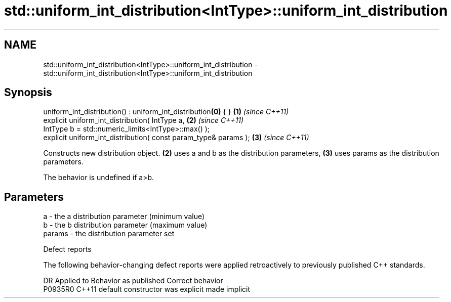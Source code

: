 .TH std::uniform_int_distribution<IntType>::uniform_int_distribution 3 "2020.03.24" "http://cppreference.com" "C++ Standard Libary"
.SH NAME
std::uniform_int_distribution<IntType>::uniform_int_distribution \- std::uniform_int_distribution<IntType>::uniform_int_distribution

.SH Synopsis
   uniform_int_distribution() : uniform_int_distribution\fB(0)\fP { }   \fB(1)\fP \fI(since C++11)\fP
   explicit uniform_int_distribution( IntType a,                  \fB(2)\fP \fI(since C++11)\fP
   IntType b = std::numeric_limits<IntType>::max() );
   explicit uniform_int_distribution( const param_type& params ); \fB(3)\fP \fI(since C++11)\fP

   Constructs new distribution object. \fB(2)\fP uses a and b as the distribution parameters, \fB(3)\fP uses params as the distribution parameters.

   The behavior is undefined if a>b.

.SH Parameters

   a      - the a distribution parameter (minimum value)
   b      - the b distribution parameter (maximum value)
   params - the distribution parameter set

  Defect reports

   The following behavior-changing defect reports were applied retroactively to previously published C++ standards.

     DR    Applied to      Behavior as published       Correct behavior
   P0935R0 C++11      default constructor was explicit made implicit
